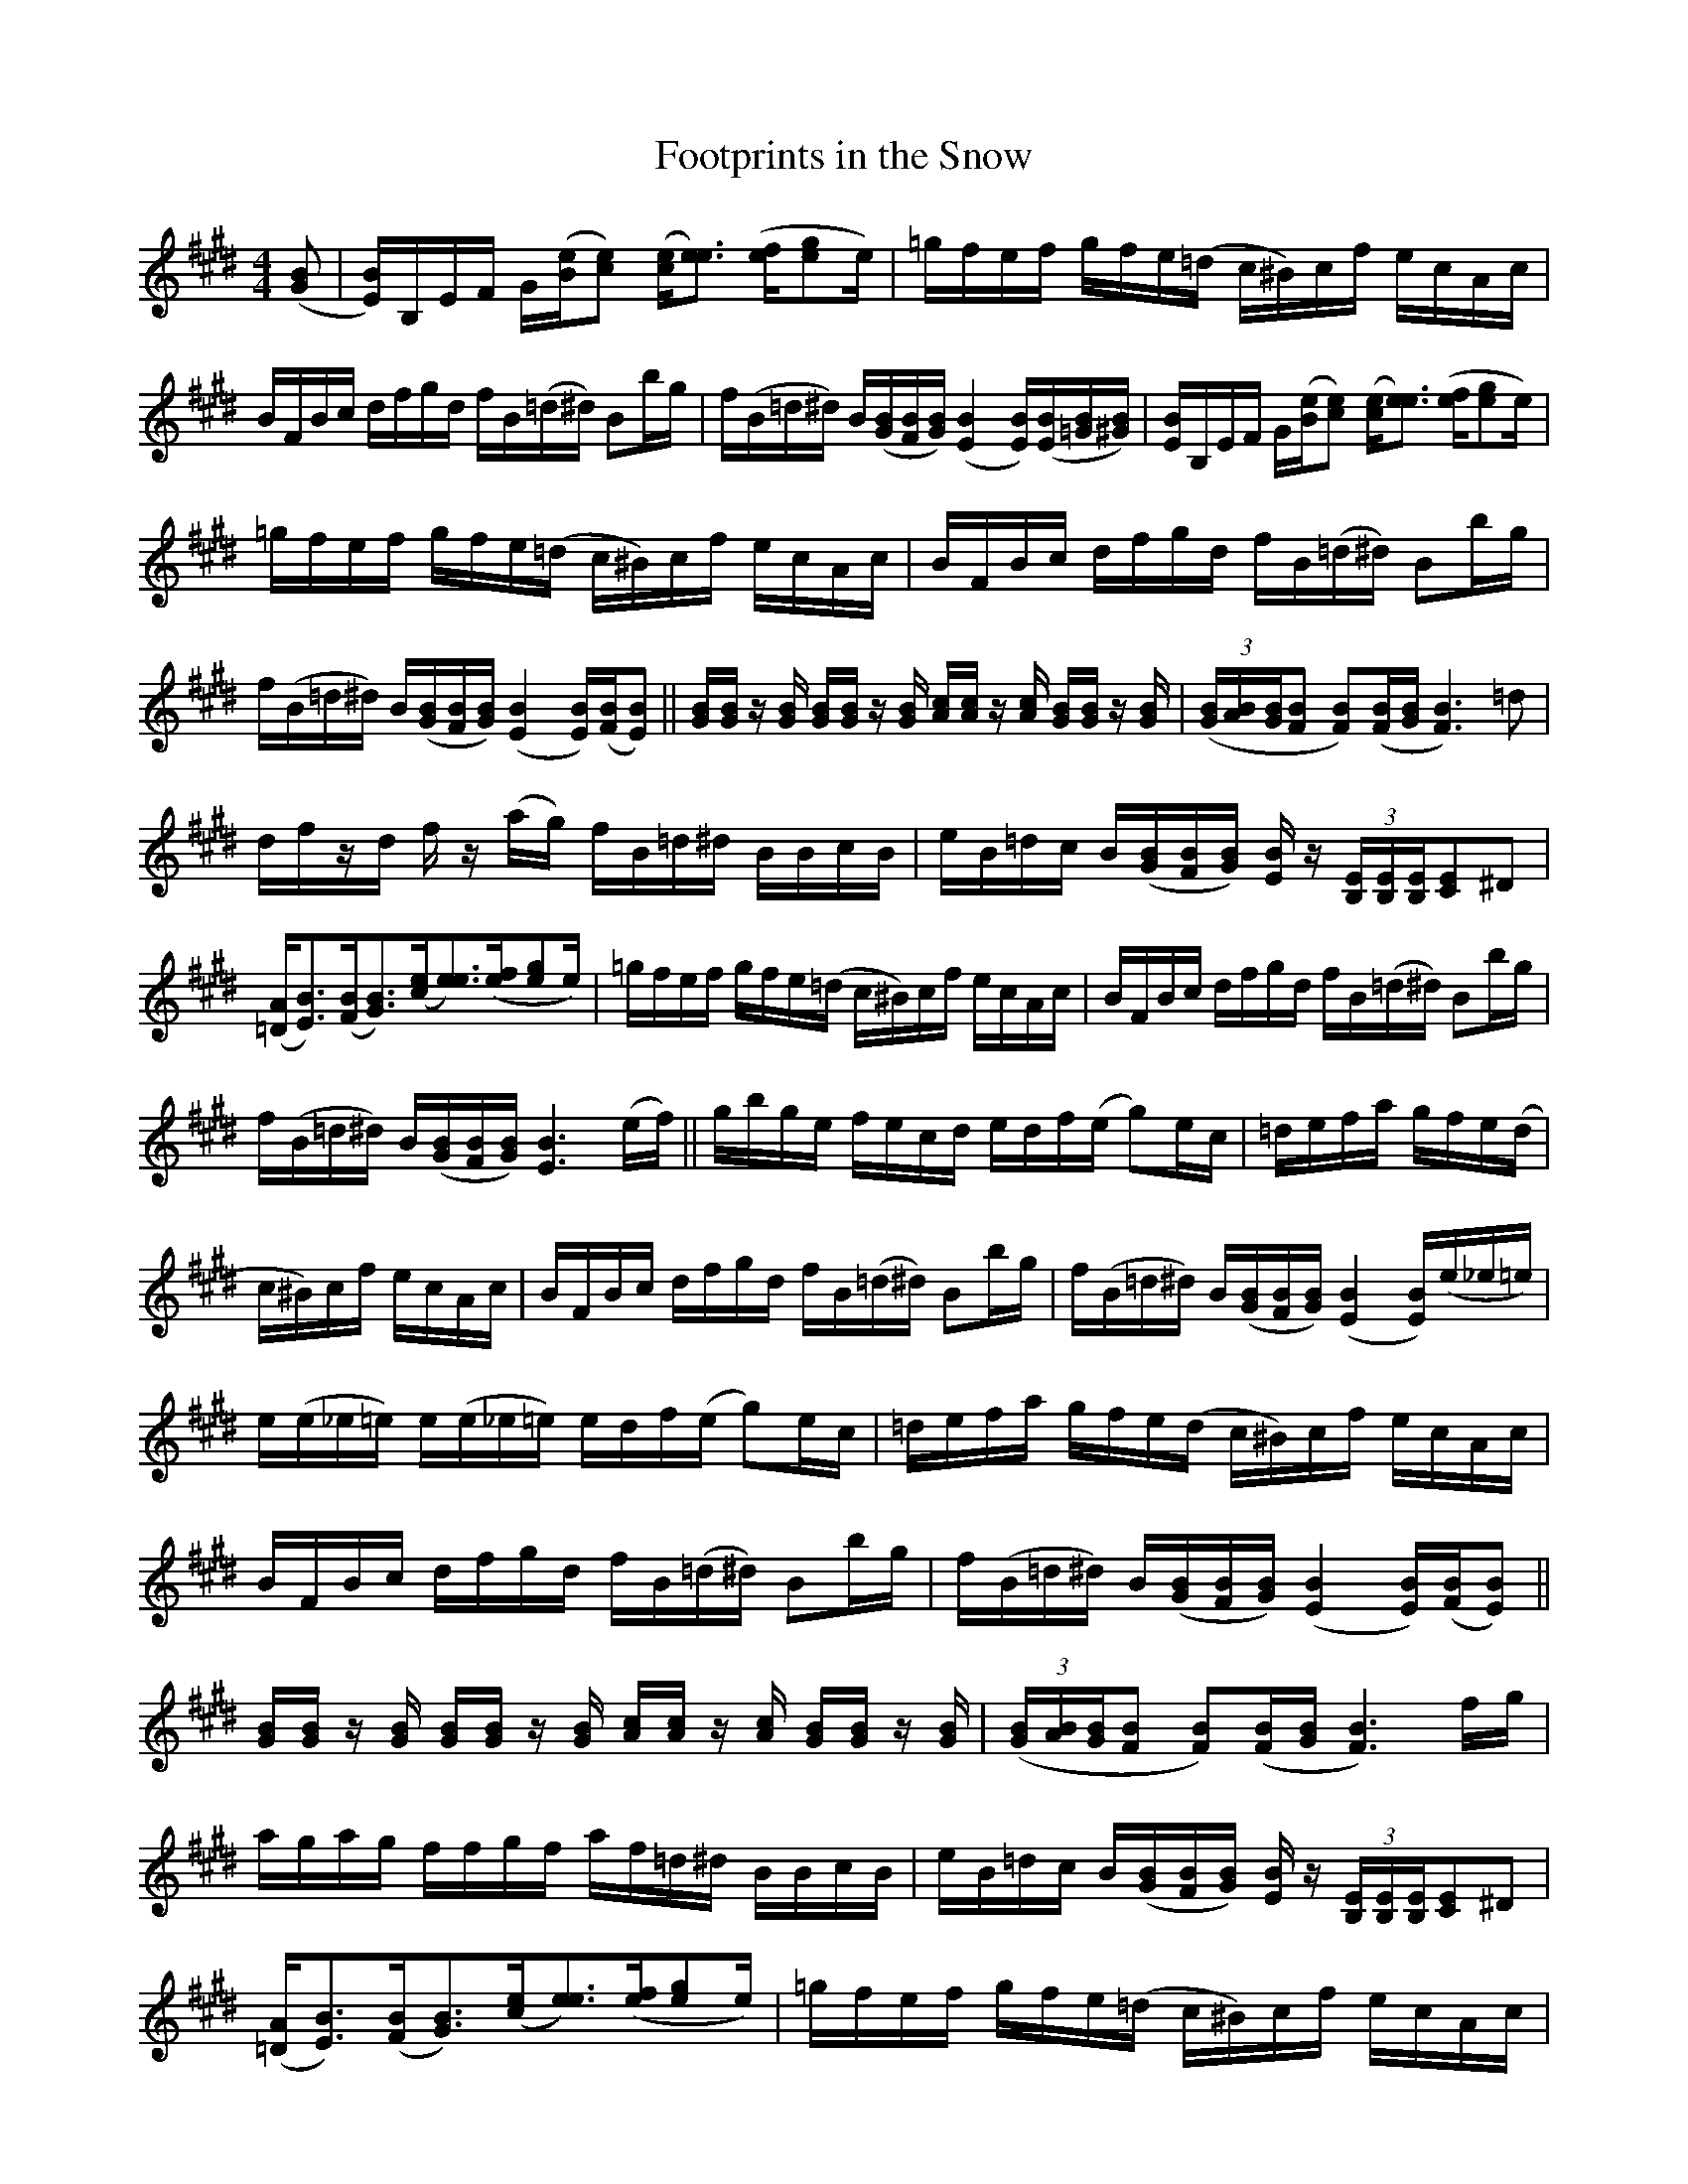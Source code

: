 X: 1
T: Footprints in the Snow
M: 4/4
L: 1/16
S: Arr. Joey McKenzie (as played at the 1997 "national" fiddle contest in Weiser, Idaho)
Z: Trans. Tony Ludiker
N: The B part (begins on line 5) is bowed du u du u du u du u.
N: The last note of line 5 should slur into the first note of line 6.
N: Each (e_e=e) is fingered with the fourth finger, followed by an open "E" note.
N: posted by Tony Ludiker 8/98
K: E
%%continueall
([G2B2] | [EB])B,EF G([Be][c2e2]) ([ce][e3e3]) ([fe][g2e2]e) | =gfef gfe(=d c^B)cf ecAc |
BFBc dfgd fB(=d^d) B2bg | f(B=d^d) B([GB][FB][GB]) ([E4B4][EB])([EB][=GB][^GB]) |
[EB]B,EF G([Be][c2e2]) ([ce][e3e3]) ([fe][g2e2]e) | =gfef gfe(=d c^B)cf ecAc |
BFBc dfgd fB(=d^d) B2bg | f(B=d^d) B([GB][FB][GB]) ([E4B4][EB])([FB][E2B2]) ||
[GB][GB] z[GB] [GB][GB] z[GB] [Ac][Ac] z[Ac] [GB][GB] z[GB] | (3([GB][AB][GB][F2B2] [F2B2])([FB][GB] [F6B6])=d2 |
dfzd fz (ag) fB=d^d BBcB | eB=dc B([GB][FB][GB]) [EB]z (3[B,E][B,E][B,E][C2E2]^D2 |
([=DA][E3B3])([FB][G3B3])([ce][e3e3])([fe][g2e2]e) | =gfef gfe(=d c^B)cf ecAc |
BFBc dfgd fB(=d^d) B2bg | f(B=d^d) B([GB][FB][GB]) [E6B6](ef) ||
gbge fecd edf(e g2)ec | =defa gfe(d | c^B)cf ecAc |
BFBc dfgd fB(=d^d) B2bg | f(B=d^d) B([GB][FB][GB]) ([E4B4][EB])(e_e=e) |
e(e_e=e) e(e_e=e) edf(e g2)ec | =defa gfe(d  c^B)cf ecAc |
BFBc dfgd fB(=d^d) B2bg | f(B=d^d) B([GB][FB][GB]) ([E4B4][EB])([FB][E2B2]) ||
[GB][GB] z[GB] [GB][GB] z[GB] [Ac][Ac] z[Ac] [GB][GB] z[GB] | (3([GB][AB][GB][F2B2] [F2B2])([FB][GB] [F6B6])fg |
agag ffgf af=d^d BBcB | eB=dc B([GB][FB][GB]) [EB]z (3[B,E][B,E][B,E][C2E2]^D2 |
([=DA][E3B3])([FB][G3B3])([ce][e3e3])([fe][g2e2]e) | =gfef gfe(=d c^B)cf ecAc |
BFBc dfgd fB(=d^d) B2bg | f(B=d^d) B([GB][FB][GB]) [E6B6] |
